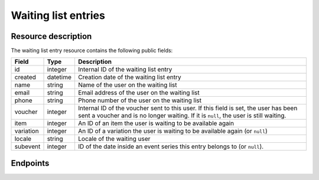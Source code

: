 Waiting list entries
====================

Resource description
--------------------

The waiting list entry resource contains the following public fields:

.. rst-class:: rest-resource-table

===================================== ========================== =======================================================
Field                                 Type                       Description
===================================== ========================== =======================================================
id                                    integer                    Internal ID of the waiting list entry
created                               datetime                   Creation date of the waiting list entry
name                                  string                     Name of the user on the waiting list
email                                 string                     Email address of the user on the waiting list
phone                                 string                     Phone number of the user on the waiting list
voucher                               integer                    Internal ID of the voucher sent to this user. If
                                                                 this field is set, the user has been sent a voucher
                                                                 and is no longer waiting. If it is ``null``, the
                                                                 user is still waiting.
item                                  integer                    An ID of an item the user is waiting to be available
                                                                 again
variation                             integer                    An ID of a variation the user is waiting to be
                                                                 available again (or ``null``)
locale                                string                     Locale of the waiting user
subevent                              integer                    ID of the date inside an event series this entry belongs to (or ``null``).
===================================== ========================== =======================================================


.. versionchanged:: 1.15

   The write operations ``POST``, ``PATCH``, ``PUT``, and ``DELETE`` have been added as well as a method to send out
   vouchers.


Endpoints
---------

.. http:get:: /api/v1/organizers/(organizer)/events/(event)/waitinglistentries/

   Returns a list of all waiting list entries within a given event.

   **Example request**:

   .. sourcecode:: http

      GET /api/v1/organizers/bigevents/events/sampleconf/waitinglistentries/ HTTP/1.1
      Host: pretix.eu
      Accept: application/json, text/javascript

   **Example response**:

   .. sourcecode:: http

      HTTP/1.1 200 OK
      Vary: Accept
      Content-Type: application/json

      {
        "count": 1,
        "next": null,
        "previous": null,
        "results": [
          {
            "id": 1,
            "created": "2017-12-01T10:00:00Z",
            "email": "waiting@example.org",
            "voucher": null,
            "item": 2,
            "variation": null,
            "locale": "en",
            "subevent": null
          }
        ]
      }

   :query integer page: The page number in case of a multi-page result set, default is 1
   :query string email: Only show waiting list entries created with the given email address.
   :query string locale: Only show waiting list entries created with the given locale.
   :query boolean has_voucher: If set to ``true`` or ``false``, only waiting list entries are returned that have or
                               have not been sent a voucher.
   :query integer item: If set, only entries of users waiting for the item with the given ID will be shown.
   :query integer variation: If set, only entries of users waiting for the variation with the given ID will be shown.
   :query integer subevent: Only return entries of the sub-event with the given ID
   :query string ordering: Manually set the ordering of results. Valid fields to be used are ``id``, ``created``,
                           ``email``, ``item``. Default: ``created``
   :param organizer: The ``slug`` field of the organizer to fetch
   :param event: The ``slug`` field of the event to fetch
   :statuscode 200: no error
   :statuscode 401: Authentication failure
   :statuscode 403: The requested organizer/event does not exist **or** you have no permission to view this resource.

.. http:get:: /api/v1/organizers/(organizer)/events/(event)/waitinglistentries/(id)/

   Returns information on one waiting list entry, identified by its internal ID.

   **Example request**:

   .. sourcecode:: http

      GET /api/v1/organizers/bigevents/events/sampleconf/waitinglistentries/1/ HTTP/1.1
      Host: pretix.eu
      Accept: application/json, text/javascript

   **Example response**:

   .. sourcecode:: http

      HTTP/1.1 200 OK
      Vary: Accept
      Content-Type: application/json

      {
        "id": 1,
        "created": "2017-12-01T10:00:00Z",
        "email": "waiting@example.org",
        "voucher": null,
        "item": 2,
        "variation": null,
        "locale": "en",
        "subevent": null
      }

   :param organizer: The ``slug`` field of the organizer to fetch
   :param event: The ``slug`` field of the event to fetch
   :param id: The ``id`` field of the waiting list entry to fetch
   :statuscode 200: no error
   :statuscode 401: Authentication failure
   :statuscode 403: The requested organizer/event does not exist **or** you have no permission to view this resource.

.. http:post:: /api/v1/organizers/(organizer)/events/(event)/waitinglistentries/

   Create a new entry.

   **Example request**:

   .. sourcecode:: http

      POST /api/v1/organizers/bigevents/events/sampleconf/waitinglistentries/ HTTP/1.1
      Host: pretix.eu
      Accept: application/json, text/javascript
      Content-Type: application/json
      Content-Length: 408

      {
        "email": "waiting@example.org",
        "item": 3,
        "variation": null,
        "locale": "de",
        "subevent": null
      }

   **Example response**:

   .. sourcecode:: http

      HTTP/1.1 201 Created
      Vary: Accept
      Content-Type: application/json

      {
        "id": 1,
        "created": "2017-12-01T10:00:00Z",
        "email": "waiting@example.org",
        "voucher": null,
        "item": 3,
        "variation": null,
        "locale": "de",
        "subevent": null
      }

   :param organizer: The ``slug`` field of the organizer to create an entry for
   :param event: The ``slug`` field of the event to create an entry for
   :statuscode 201: no error
   :statuscode 400: The voucher could not be created due to invalid submitted data.
   :statuscode 401: Authentication failure
   :statuscode 403: The requested organizer/event does not exist **or** you have no permission to create this
                    resource **or** entries cannot be created for this item at this time.

.. http:patch:: /api/v1/organizers/(organizer)/events/(event)/waitinglistentries/(id)/

   Update an entry. You can also use ``PUT`` instead of ``PATCH``. With ``PUT``, you have to provide all fields of
   the resource, other fields will be reset to default. With ``PATCH``, you only need to provide the fields that you
   want to change.

   You can change all fields of the resource except the ``id``, ``voucher`` and ``created`` fields. You can only change
   an entry as long as no ``voucher`` is set.

   **Example request**:

   .. sourcecode:: http

      PATCH /api/v1/organizers/bigevents/events/sampleconf/waitinglistentries/1/ HTTP/1.1
      Host: pretix.eu
      Accept: application/json, text/javascript
      Content-Type: application/json
      Content-Length: 408

      {
        "item": 4
      }

   **Example response**:

   .. sourcecode:: http

      HTTP/1.1 200 OK
      Vary: Accept
      Content-Type: application/json

      {
        "id": 1,
        "created": "2017-12-01T10:00:00Z",
        "email": "waiting@example.org",
        "voucher": null,
        "item": 4,
        "variation": null,
        "locale": "de",
        "subevent": null
      }

   :param organizer: The ``slug`` field of the organizer to modify
   :param event: The ``slug`` field of the event to modify
   :param id: The ``id`` field of the entry to modify
   :statuscode 200: no error
   :statuscode 400: The entry could not be modified due to invalid submitted data
   :statuscode 401: Authentication failure
   :statuscode 403: The requested organizer/event does not exist **or** you have no permission to create this
                    resource **or** entries cannot be created for this item at this time **or** this entry already
                    has a voucher assigned

.. http:post:: /api/v1/organizers/(organizer)/events/(event)/waitinglistentries/(id)/send_voucher/

   Manually sends a voucher to someone on the waiting list

   **Example request**:

   .. sourcecode:: http

      POST /api/v1/organizers/bigevents/events/sampleconf/waitinglistentries/1/send_voucher/ HTTP/1.1
      Host: pretix.eu
      Accept: application/json, text/javascript
      Content-Type: application/json
      Content-Length: 0

   **Example response**:

   .. sourcecode:: http

      HTTP/1.1 204 No Content
      Vary: Accept

   :param organizer: The ``slug`` field of the organizer to modify
   :param event: The ``slug`` field of the event to modify
   :param id: The ``id`` field of the entry to modify
   :statuscode 204: no error
   :statuscode 400: The voucher could not be sent out, see body for details (e.g. voucher has already been sent or
                    item is not available).
   :statuscode 401: Authentication failure
   :statuscode 403: The requested organizer/event does not exist **or** you have no permission to do this

.. http:delete:: /api/v1/organizers/(organizer)/events/(event)/waitinglistentries/(id)/

   Delete an entry. Note that you cannot delete an entry once it is assigned a voucher.

   **Example request**:

   .. sourcecode:: http

      DELETE /api/v1/organizers/bigevents/events/sampleconf/waitinglistentries/1/ HTTP/1.1
      Host: pretix.eu
      Accept: application/json, text/javascript

   **Example response**:

   .. sourcecode:: http

      HTTP/1.1 204 No Content
      Vary: Accept

   :param organizer: The ``slug`` field of the organizer to modify
   :param event: The ``slug`` field of the event to modify
   :param id: The ``id`` field of the entry to delete
   :statuscode 204: no error
   :statuscode 401: Authentication failure
   :statuscode 403: The requested organizer/event does not exist **or** you have no permission to delete this
                    resource **or** this entry already has a voucher assigned.

